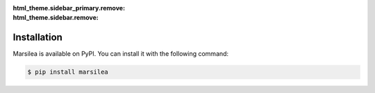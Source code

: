 :html_theme.sidebar_primary.remove:
:html_theme.sidebar.remove:


Installation
============

Marsilea is available on PyPI. You can install it with the following command:

.. code-block:: bash

    $ pip install marsilea


